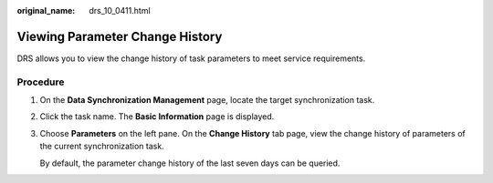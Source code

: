 :original_name: drs_10_0411.html

.. _drs_10_0411:

Viewing Parameter Change History
================================

DRS allows you to view the change history of task parameters to meet service requirements.

Procedure
---------

#. On the **Data Synchronization Management** page, locate the target synchronization task.

#. Click the task name. The **Basic Information** page is displayed.

#. Choose **Parameters** on the left pane. On the **Change History** tab page, view the change history of parameters of the current synchronization task.

   By default, the parameter change history of the last seven days can be queried.
